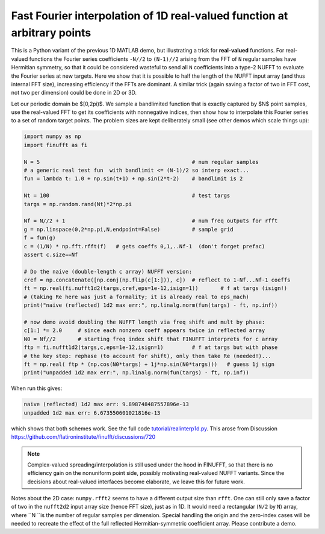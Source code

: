 .. _realinterp1d:

Fast Fourier interpolation of 1D real-valued function at arbitrary points
=========================================================================

This is a Python variant of the previous 1D MATLAB demo, but illustrating
a trick for **real-valued** functions.
For real-valued functions the Fourier series coefficients
``-N//2`` to ``(N-1)//2`` arising from the FFT of ``N`` regular samples
have Hermitian symmetry,
so that it could be considered wasteful to send all ``N`` coefficients
into a type-2 NUFFT to evaluate the Fourier series at new targets.
Here we show that it is possible to half the length of the
NUFFT input array (and thus internal FFT size), increasing
efficiency if the FFTs are dominant. A similar trick (again saving a factor of two
in FFT cost, not two per dimension) could be done in 2D or 3D.

Let our periodic domain be $[0,2\pi)$.
We sample a bandlimited function that is exactly captured by $N$
point samples, use the real-valued FFT to get its coefficients
with nonnegative indices, then show how to interpolate this Fourier
series to a set of random target points. The problem sizes are kept
deliberately small (see other demos which scale things up):

.. code-block:: python

  import numpy as np
  import finufft as fi

  N = 5                                                # num regular samples
  # a generic real test fun  with bandlimit <= (N-1)/2 so interp exact...
  fun = lambda t: 1.0 + np.sin(t+1) + np.sin(2*t-2)    # bandlimit is 2

  Nt = 100                                             # test targs
  targs = np.random.rand(Nt)*2*np.pi

  Nf = N//2 + 1                                        # num freq outputs for rfft
  g = np.linspace(0,2*np.pi,N,endpoint=False)          # sample grid
  f = fun(g)
  c = (1/N) * np.fft.rfft(f)   # gets coeffs 0,1,..Nf-1  (don't forget prefac)
  assert c.size==Nf

  # Do the naive (double-length c array) NUFFT version:
  cref = np.concatenate([np.conj(np.flip(c[1:])), c])  # reflect to 1-Nf...Nf-1 coeffs
  ft = np.real(fi.nufft1d2(targs,cref,eps=1e-12,isign=1))       # f at targs (isign!)
  # (taking Re here was just a formality; it is already real to eps_mach)
  print("naive (reflected) 1d2 max err:", np.linalg.norm(fun(targs) - ft, np.inf))

  # now demo avoid doubling the NUFFT length via freq shift and mult by phase:
  c[1:] *= 2.0     # since each nonzero coeff appears twice in reflected array
  N0 = Nf//2       # starting freq index shift that FINUFFT interprets for c array
  ftp = fi.nufft1d2(targs,c,eps=1e-12,isign=1)         # f at targs but with phase
  # the key step: rephase (to account for shift), only then take Re (needed!)...
  ft = np.real( ftp * (np.cos(N0*targs) + 1j*np.sin(N0*targs)))   # guess 1j sign
  print("unpadded 1d2 max err:", np.linalg.norm(fun(targs) - ft, np.inf))

When run this gives:

.. code-block::

  naive (reflected) 1d2 max err: 9.898748487557896e-13
  unpadded 1d2 max err: 6.673550601021816e-13

which shows that both schemes work.
See the full code `tutorial/realinterp1d.py <https://github.com/flatironinstitute/finufft/blob/master/tutorial/realinterp1d.py>`_.
This arose from Discussion https://github.com/flatironinstitute/finufft/discussions/720


.. note::

    Complex-valued spreading/interpolation is still used under the hood in FINUFFT, so that there is no
    efficiency gain on the nonuniform point side,
    possibly motivating real-valued NUFFT variants. Since the decisions about
    real-valued interfaces become elaborate, we leave this for future work.

Notes about the 2D case:
``numpy.rfft2`` seems to have a different output
size than ``rfft``.
One can still only save a factor of two in the ``nufft2d2`` input array size (hence FFT size), just as in 1D. It would need a rectangular (``N/2`` by ``N``) array, where ``N ``is the number of regular samples per dimension.
Special handling the origin and the zero-index cases will be needed
to recreate the effect of the full reflected Hermitian-symmetric coefficient array. Please contribute a demo.
